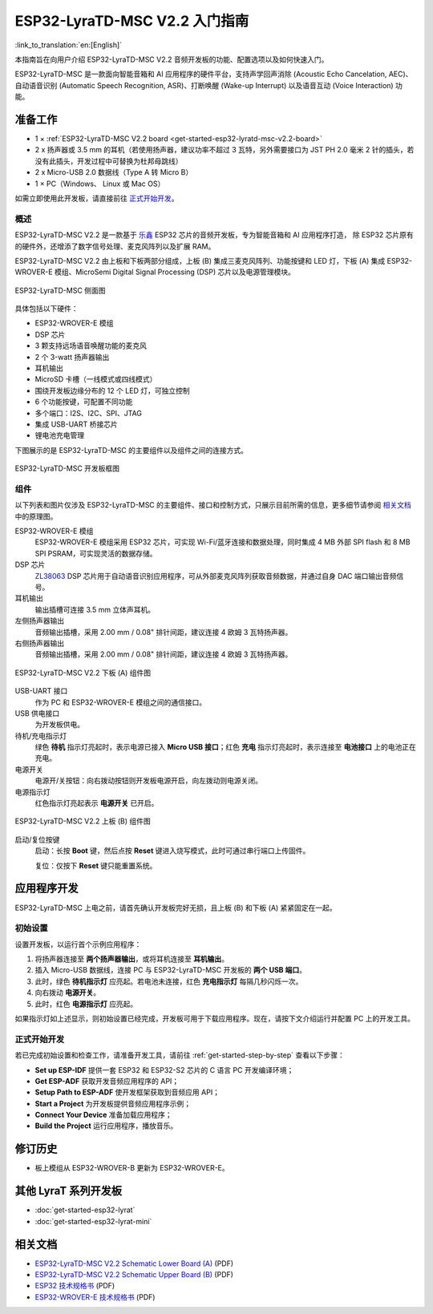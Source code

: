 ESP32-LyraTD-MSC V2.2 入门指南
===========================================

:link_to_translation:`en:[English]`

本指南旨在向用户介绍 ESP32-LyraTD-MSC V2.2 音频开发板的功能、配置选项以及如何快速入门。

ESP32-LyraTD-MSC 是一款面向智能音箱和 AI 应用程序的硬件平台，支持声学回声消除 (Acoustic Echo Cancelation, AEC)、 自动语音识别 (Automatic Speech Recognition, ASR)、打断唤醒 (Wake-up Interrupt) 以及语音互动 (Voice Interaction) 功能。

准备工作
-------------

* 1 × :ref:`ESP32-LyraTD-MSC V2.2 board <get-started-esp32-lyratd-msc-v2.2-board>`
* 2 x 扬声器或 3.5 mm 的耳机（若使用扬声器，建议功率不超过 3 瓦特，另外需要接口为 JST PH 2.0 毫米 2 针的插头，若没有此插头，开发过程中可替换为杜邦母跳线）
* 2 x Micro-USB 2.0 数据线（Type A 转 Micro B）
* 1 × PC（Windows、 Linux 或 Mac OS）

如需立即使用此开发板，请直接前往 `正式开始开发`_。


概述
^^^^^^^^

ESP32-LyraTD-MSC V2.2 是一款基于 `乐鑫 <https://espressif.com>`_ ESP32 芯片的音频开发板，专为智能音箱和 AI 应用程序打造， 除 ESP32 芯片原有的硬件外，还增添了数字信号处理、麦克风阵列以及扩展 RAM。 

ESP32-LyraTD-MSC V2.2 由上板和下板两部分组成，上板 (B) 集成三麦克风阵列、功能按键和 LED 灯，下板 (A) 集成 ESP32-WROVER-E 模组、MicroSemi Digital Signal Processing (DSP) 芯片以及电源管理模块。

.. _get-started-esp32-lyratd-msc-v2.2-board:

.. figure:: ../../../_static/esp32-lyratd-msc-v2.2-side.png
    :alt: ESP32-LyraTD-MSC Side View
    :figclass: align-center

    ESP32-LyraTD-MSC 侧面图

具体包括以下硬件：

* ESP32-WROVER-E 模组
* DSP 芯片
* 3 颗支持远场语音唤醒功能的麦克风
* 2 个 3-watt 扬声器输出
* 耳机输出
* MicroSD 卡槽（一线模式或四线模式）
* 围绕开发板边缘分布的 12 个 LED 灯，可独立控制
* 6 个功能按键，可配置不同功能
* 多个端口：I2S、I2C、SPI、JTAG
* 集成 USB-UART 桥接芯片
* 锂电池充电管理

下图展示的是 ESP32-LyraTD-MSC 的主要组件以及组件之间的连接方式。

.. figure:: ../../../_static/esp32-lyratd-msc-v2.2-block-diagram.png
    :alt: ESP32-LyraTD-MSC block diagram
    :figclass: align-center

    ESP32-LyraTD-MSC 开发板框图


组件
^^^^^^^^^^

以下列表和图片仅涉及 ESP32-LyraTD-MSC 的主要组件、接口和控制方式，只展示目前所需的信息，更多细节请参阅 `相关文档`_ 中的原理图。

ESP32-WROVER-E 模组
    ESP32-WROVER-E 模组采用 ESP32 芯片，可实现 Wi-Fi/蓝牙连接和数据处理，同时集成 4 MB 外部 SPI flash 和 8 MB SPI PSRAM，可实现灵活的数据存储。
DSP 芯片
    `ZL38063 <https://www.microsemi.com/document-portal/doc_download/136798-zl38063-datasheet>`_ DSP 芯片用于自动语音识别应用程序，可从外部麦克风阵列获取音频数据，并通过自身 DAC 端口输出音频信号。
耳机输出
    输出插槽可连接 3.5 mm 立体声耳机。

    .. 注意::

        该插槽可接入移动电话耳机，只与 OMPT 标准耳机兼容，与 CTIA 耳机不兼容。更多耳机标准信息请访问维基百科 `Phone connector (audio) <https://en.wikipedia.org/wiki/Phone_connector_(audio)#TRRS_standards>`_ 词条。

左侧扬声器输出
    音频输出插槽，采用 2.00 mm / 0.08" 排针间距，建议连接 4 欧姆 3 瓦特扬声器。
右侧扬声器输出
    音频输出插槽，采用 2.00 mm / 0.08" 排针间距，建议连接 4 欧姆 3 瓦特扬声器。

.. figure:: ../../../_static/esp32-lyratd-msc-v2.2-a-top.png
    :alt: ESP32-LyraTD-MSC V2.2 Lower Board (A) Components
    :figclass: align-center

    ESP32-LyraTD-MSC V2.2 下板 (A) 组件图

USB-UART 接口
    作为 PC 和 ESP32-WROVER-E 模组之间的通信接口。
USB 供电接口
    为开发板供电。
待机/充电指示灯
    绿色 **待机** 指示灯亮起时，表示电源已接入 **Micro USB 接口**；红色 **充电** 指示灯亮起时，表示连接至 **电池接口** 上的电池正在充电。
电源开关
    电源开/关按钮：向右拨动按钮则开发板电源开启，向左拨动则电源关闭。
电源指示灯
    红色指示灯亮起表示 **电源开关** 已开启。

.. figure:: ../../../_static/esp32-lyratd-msc-v2.2-b-top.png
    :alt: ESP32-LyraTD-MSC V2.2 Upper Board (B) Components
    :figclass: align-center

    ESP32-LyraTD-MSC V2.2 上板 (B) 组件图

启动/复位按键
   启动：长按 **Boot** 键，然后点按 **Reset** 键进入烧写模式，此时可通过串行端口上传固件。

   复位：仅按下 **Reset** 键只能重置系统。


应用程序开发
-----------------------------

ESP32-LyraTD-MSC 上电之前，请首先确认开发板完好无损，且上板 (B) 和下板 (A) 紧紧固定在一起。


初始设置
^^^^^^^^^^^^^

设置开发板，以运行首个示例应用程序：

1. 将扬声器连接至 **两个扬声器输出**，或将耳机连接至 **耳机输出**。
2. 插入 Micro-USB 数据线，连接 PC 与 ESP32-LyraTD-MSC 开发板的 **两个 USB 端口**。
3. 此时，绿色 **待机指示灯** 应亮起。若电池未连接，红色 **充电指示灯** 每隔几秒闪烁一次。
4. 向右拨动 **电源开关**。
5. 此时，红色 **电源指示灯** 应亮起。

如果指示灯如上述显示，则初始设置已经完成，开发板可用于下载应用程序。现在，请按下文介绍运行并配置 PC 上的开发工具。


正式开始开发
^^^^^^^^^^^^^^^^^^^^

若已完成初始设置和检查工作，请准备开发工具，请前往 :ref:`get-started-step-by-step` 查看以下步骤：

* **Set up ESP-IDF** 提供一套 ESP32 和 ESP32-S2 芯片的 C 语言 PC 开发编译环境；
* **Get ESP-ADF**  获取开发音频应用程序的 API；
* **Setup Path to ESP-ADF** 使开发框架获取到音频应用 API；
* **Start a Project** 为开发板提供音频应用程序示例；
* **Connect Your Device** 准备加载应用程序；
* **Build the Project** 运行应用程序，播放音乐。


修订历史
--------

* 板上模组从 ESP32-WROVER-B 更新为 ESP32-WROVER-E。


其他 LyraT 系列开发板
------------------------------

* :doc:`get-started-esp32-lyrat`
* :doc:`get-started-esp32-lyrat-mini`

相关文档
-----------------

* `ESP32-LyraTD-MSC V2.2 Schematic Lower Board (A)`_ (PDF)
* `ESP32-LyraTD-MSC V2.2 Schematic Upper Board (B)`_ (PDF)
* `ESP32 技术规格书 <https://www.espressif.com/sites/default/files/documentation/esp32_datasheet_cn.pdf>`_ (PDF)
* `ESP32-WROVER-E 技术规格书 <https://www.espressif.com/sites/default/files/documentation/esp32-wrover-e_esp32-wrover-ie_datasheet_cn.pdf>`_ (PDF)


.. _ESP32-LyraTD-MSC V2.2 Schematic Lower Board (A): https://dl.espressif.com/dl/schematics/ESP32-LYRATD-MSC_A_V2.2-20220119.pdf
.. _ESP32-LyraTD-MSC V2.2 Schematic Upper Board (B): https://dl.espressif.com/dl/schematics/ESP32-LyraTD-MSC_B_V1_1-1109A.pdf
